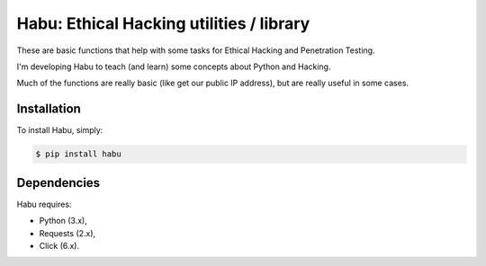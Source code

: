 Habu: Ethical Hacking utilities / library
=========================================

.. image:: https://img.shields.io/pypi/v/habu.svg
       :target: https://pypi.python.org/pypi/habu
.. image:: https://img.shields.io/pypi/pyversions/habu.svg
       :target: https://pypi.python.org/pypi/habu
.. image:: https://img.shields.io/badge/license-GPLv3-brightgreen.svg
       :target: https://github.com/securetia/habu/blob/master/LICENSE

These are basic functions that help with some tasks for Ethical Hacking and Penetration Testing.

I'm developing Habu to teach (and learn) some concepts about Python and Hacking.

Much of the functions are really basic (like get our public IP address), but are really useful in some cases.

Installation
------------

To install Habu, simply:

.. code-block:: bash

    $ pip install habu

Dependencies
------------
Habu requires:

- Python (3.x),
- Requests (2.x),
- Click (6.x).

